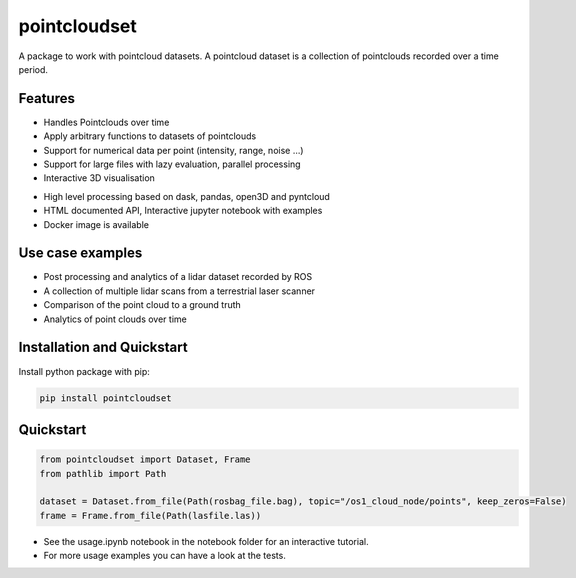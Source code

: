 pointcloudset
=========================================

.. inclusion-marker-do-not-remove

A package to work with pointcloud datasets. A pointcloud dataset is a collection of pointclouds
recorded over a time period.


Features
########################
* Handles Pointclouds over time
* Apply arbitrary functions to datasets of pointclouds
* Support for numerical data per point (intensity, range, noise …)
* Support for large files with lazy evaluation, parallel processing
* Interactive 3D visualisation
.. image:: _static/plot_3d.gif
   :width: 600
* High level processing based on dask, pandas, open3D and pyntcloud
* HTML documented API, Interactive jupyter notebook with examples
* Docker image is available


Use case examples
#######################################
- Post processing and analytics of a lidar dataset recorded by ROS
- A collection of multiple lidar scans from a terrestrial laser scanner
- Comparison of the point cloud to a ground truth
- Analytics of point clouds over time



Installation and Quickstart
#######################################

Install python package with pip:

.. code-block:: console

   pip install pointcloudset



Quickstart
########################

.. code-block:: python

   from pointcloudset import Dataset, Frame
   from pathlib import Path

   dataset = Dataset.from_file(Path(rosbag_file.bag), topic="/os1_cloud_node/points", keep_zeros=False)
   frame = Frame.from_file(Path(lasfile.las))

* See the usage.ipynb notebook in the notebook folder for an interactive tutorial.
* For  more usage examples you can have a look at the tests.
